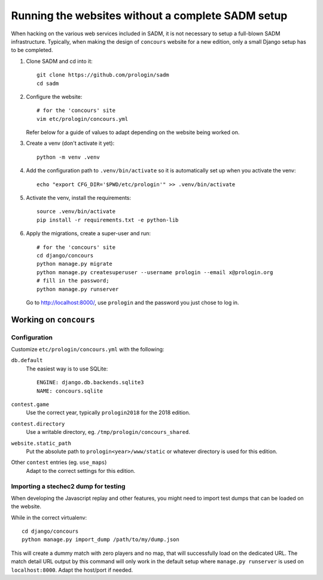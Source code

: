 Running the websites without a complete SADM setup
==================================================

When hacking on the various web services included in SADM, it is not necessary
to setup a full-blown SADM infrastructure. Typically, when making the design of
``concours`` website for a new edition, only a small Django setup has to be
completed.

.. highlight:: bash

#. Clone SADM and cd into it::

     git clone https://github.com/prologin/sadm
     cd sadm

#. Configure the website::

     # for the 'concours' site
     vim etc/prologin/concours.yml

   Refer below for a guide of values to adapt depending on the website being
   worked on.

#. Create a venv (don't activate it yet)::

     python -m venv .venv

#. Add the configuration path to ``.venv/bin/activate`` so it is automatically
   set up when you activate the venv::

     echo "export CFG_DIR='$PWD/etc/prologin'" >> .venv/bin/activate

#. Activate the venv, install the requirements::

     source .venv/bin/activate
     pip install -r requirements.txt -e python-lib

#. Apply the migrations, create a super-user and run::

     # for the 'concours' site
     cd django/concours
     python manage.py migrate
     python manage.py createsuperuser --username prologin --email x@prologin.org
     # fill in the password;
     python manage.py runserver

   Go to http://localhost:8000/, use ``prologin`` and the password you just
   chose to log in.

Working on ``concours``
-----------------------

Configuration
*************

Customize ``etc/prologin/concours.yml`` with the following:

``db.default``
   The easiest way is to use SQLite::

      ENGINE: django.db.backends.sqlite3
      NAME: concours.sqlite

``contest.game``
   Use the correct year, typically ``prologin2018`` for the 2018 edition.

``contest.directory``
   Use a writable directory, eg. ``/tmp/prologin/concours_shared``.

``website.static_path``
   Put the absolute path to ``prologin<year>/www/static`` or whatever
   directory is used for this edition.

Other ``contest`` entries (eg. ``use_maps``)
   Adapt to the correct settings for this edition.

Importing a stechec2 dump for testing
*************************************

When developing the Javascript replay and other features, you might need to import test dumps that
can be loaded on the website.

While in the correct virtualenv::

   cd django/concours
   python manage.py import_dump /path/to/my/dump.json

This will create a dummy match with zero players and no map, that will successfully load on the
dedicated URL. The match detail URL output by this command will only work in the default setup where
``manage.py runserver`` is used on ``localhost:8000``. Adapt the host/port if needed.
